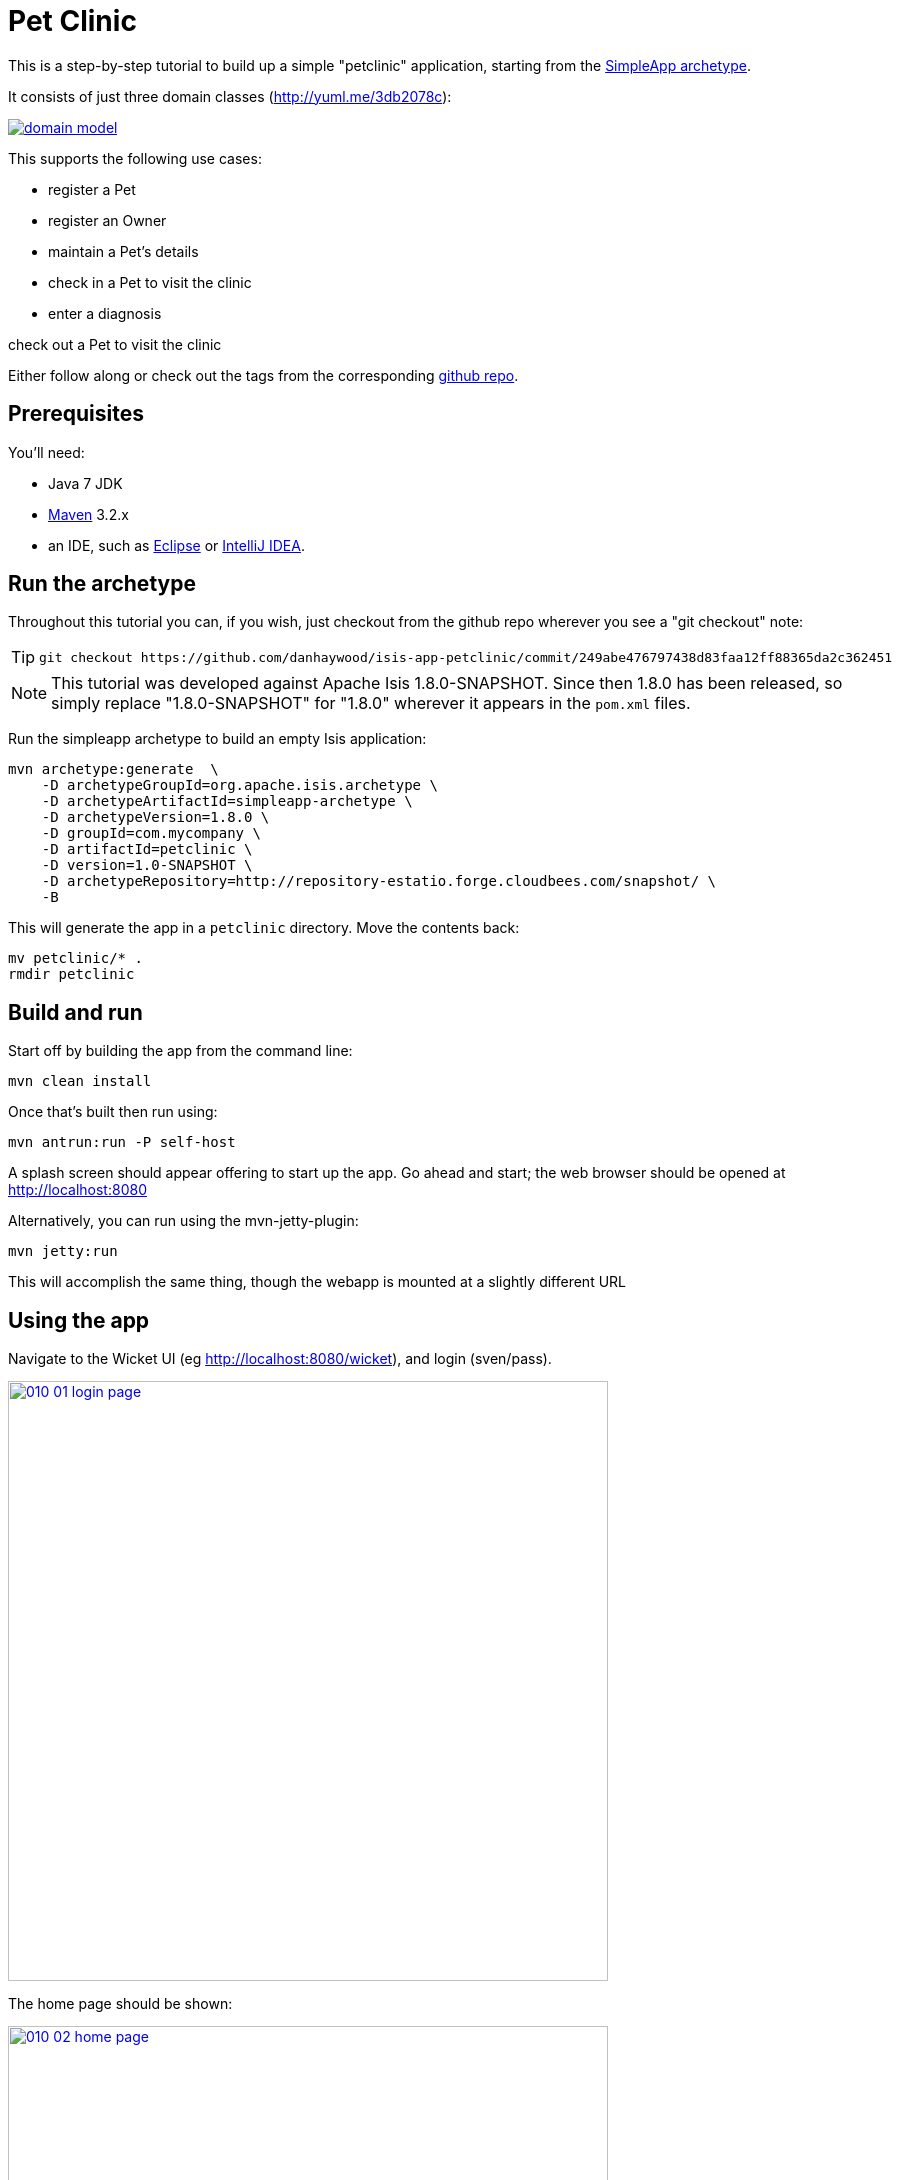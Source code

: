 [[_ug_tutorials_pet-clinic]]
= Pet Clinic
:Notice: Licensed to the Apache Software Foundation (ASF) under one or more contributor license agreements. See the NOTICE file distributed with this work for additional information regarding copyright ownership. The ASF licenses this file to you under the Apache License, Version 2.0 (the "License"); you may not use this file except in compliance with the License. You may obtain a copy of the License at. http://www.apache.org/licenses/LICENSE-2.0 . Unless required by applicable law or agreed to in writing, software distributed under the License is distributed on an "AS IS" BASIS, WITHOUT WARRANTIES OR  CONDITIONS OF ANY KIND, either express or implied. See the License for the specific language governing permissions and limitations under the License.
:_basedir: ../
:_imagesdir: images/


This is a step-by-step tutorial to build up a simple "petclinic" application, starting from the xref:ug.adoc#_ug_getting-started_simpleapp-archetype[SimpleApp archetype].

It consists of just three domain classes (http://yuml.me/edit/3db2078c[http://yuml.me/3db2078c]):

image::{_imagesdir}tutorials/pet-clinic/domain-model.png[link="{_imagesdir}tutorials/pet-clinic/domain-model.png"]


This supports the following use cases:

* register a Pet
* register an Owner
* maintain a Pet's details
* check in a Pet to visit the clinic
* enter a diagnosis

check out a Pet to visit the clinic

Either follow along or check out the tags from the corresponding https://github.com/danhaywood/isis-app-petclinic[github repo].

== Prerequisites

You'll need:

* Java 7 JDK
* http://maven.apache.org/[Maven] 3.2.x
* an IDE, such as http://www.eclipse.org/[Eclipse] or https://www.jetbrains.com/idea/[IntelliJ IDEA].




== Run the archetype

Throughout this tutorial you can, if you wish, just checkout from the github repo wherever you see a "git checkout" note:

[TIP]
====
[source,bash]
----
git checkout https://github.com/danhaywood/isis-app-petclinic/commit/249abe476797438d83faa12ff88365da2c362451
----

====

[NOTE]
====
This tutorial was developed against Apache Isis 1.8.0-SNAPSHOT.  Since then 1.8.0 has been released, so simply replace "1.8.0-SNAPSHOT" for "1.8.0" wherever it appears in the `pom.xml` files.
====


Run the simpleapp archetype to build an empty Isis application:


[source,bash]
----
mvn archetype:generate  \
    -D archetypeGroupId=org.apache.isis.archetype \
    -D archetypeArtifactId=simpleapp-archetype \
    -D archetypeVersion=1.8.0 \
    -D groupId=com.mycompany \
    -D artifactId=petclinic \
    -D version=1.0-SNAPSHOT \
    -D archetypeRepository=http://repository-estatio.forge.cloudbees.com/snapshot/ \
    -B
----

This will generate the app in a `petclinic` directory. Move the contents back:

[source,bash]
----
mv petclinic/* .
rmdir petclinic
----




== Build and run

Start off by building the app from the command line:

[source,bash]
----
mvn clean install
----

Once that's built then run using:

[source,bash]
----
mvn antrun:run -P self-host
----

A splash screen should appear offering to start up the app. Go ahead and start; the web browser should be opened at http://localhost:8080[http://localhost:8080]

Alternatively, you can run using the mvn-jetty-plugin:

[source,bash]
----
mvn jetty:run
----

This will accomplish the same thing, though the webapp is mounted at a slightly different URL




== Using the app

Navigate to the Wicket UI (eg http://localhost:8080/wicket[http://localhost:8080/wicket]), and login (sven/pass).

image::{_imagesdir}tutorials/pet-clinic/010-01-login-page.png[width="600px",link="{_imagesdir}tutorials/pet-clinic/010-01-login-page.png"]



The home page should be shown:

image::{_imagesdir}tutorials/pet-clinic/010-02-home-page.png[width="600px",link="{_imagesdir}tutorials/pet-clinic/010-02-home-page.png"]



Install the fixtures (example test data) using the `Prototyping` menu:

image::{_imagesdir}tutorials/pet-clinic/010-03-prototyping-menu.png[width="600px",link="{_imagesdir}tutorials/pet-clinic/010-03-prototyping-menu.png"]



List all objects using the `Simple Objects` menu:

image::{_imagesdir}tutorials/pet-clinic/010-04-simpleobjects.png[width="600px",link="{_imagesdir}tutorials/pet-clinic/010-04-simpleobjects.png"]


To return the objects created:

image::{_imagesdir}tutorials/pet-clinic/010-05-simpleobject-list.png[width="600px",link="{_imagesdir}tutorials/pet-clinic/010-05-simpleobject-list.png"]



Experiment some more, to:

* create a new object
* list all objects

Go back to the splash screen, and quit the app. Note that the database runs in-memory (using HSQLDB) so any data created will be lost between runs.




== Dev environment

Set up link:dg.adoc[an IDE] and import the project to be able to run and debug the app.

Then set up a launch configuration so that you can run the app from within the IDE. To save having to run the fixtures
every time, specify the following system properties:

[source,bash]
----
-Disis.persistor.datanucleus.install-fixtures=true -Disis.fixtures=fixture.simple.scenario.SimpleObjectsFixture
----

For example, here's what a launch configuration in IntelliJ idea looks like:

image::{_imagesdir}tutorials/pet-clinic/020-01-idea-configuration.png[width="600px",link="{_imagesdir}tutorials/pet-clinic/020-01-idea-configuration.png"]



where the "before launch" maven goal (to run the DataNucleus enhancer) is defined as:


image::{_imagesdir}tutorials/pet-clinic/020-02-idea-configuration.png[width="400px",link="{_imagesdir}tutorials/pet-clinic/020-02-idea-configuration.png"]




== Explore codebase

Apache Isis applications are organized into several Maven modules. Within your IDE navigate to the various classes and correlate back to the generated UI:

* `petclinic` : parent module
* `petclinic-dom`: domain objects module
** entity: `dom.simple.SimpleObject`
** repository: `dom.simple.SimpleObjects`
* `petclinic-fixture`: fixtures module
** fixture script:`fixture.simple.SimpleObjectsFixture`
* `petclinic-integtests`: integration tests module
* `petclinic-webapp`: webapp module
** (builds the WAR file)




== Testing

Testing is of course massively important, and Apache Isis makes both unit testing and (end-to-end) integration testing easy. Building the app from the Maven command line ("mvn clean install") will run all tests, but you should also run the tests from within the IDE.

* `myapp-dom` unit tests
* run
* inspect, eg
 - `SimpleObjectTest`
* `myapp-integtests` integration tests
* run
* inspect, eg:
** `integration.tests.smoke.SimpleObjectsTest`
** `integration.specs.simple.SimpleObjectSpec_listAllAndCreate.feature`
* generated report, eg
 - `myapp/integtests/target/cucumber-html-report/index.html`
** change test in IDE, re-run (in Maven)

If you have issues with the integration tests, make sure that the domain classes have been enhanced by the DataNucleus enhancer. (The exact mechanics depends on the IDE being used).




== Update POM files

[TIP]
====
[source,bash]
----
git checkout https://github.com/danhaywood/isis-app-petclinic/commit/68904752bc2de9ebb3c853b79236df2b3ad2c944
----

====

The POM files generated by the simpleapp archetype describe the app as "SimpleApp". Update them to say "PetClinic" instead.




== Delete the BDD specs

[TIP]
====
[source,bash]
----
git checkout https://github.com/danhaywood/isis-app-petclinic/commit/9046226249429b269325dfa2baccf03635841c20
----

====


During this tutorial we're going to keep the integration tests in-sync with the code, but we're going to stop short of writing BDD/Cucumber specs.

Therefore delete the BDD feature spec and glue in the `integtest` module:

* `integration/specs/*`
* `integration/glue/*`




== Rename artifacts

[TIP]
====
[source,bash]
----
git checkout https://github.com/danhaywood/isis-app-petclinic/commit/bee3629c0b64058f939b6dd20f226be31810fc66
----

====


Time to start refactoring the app. The heart of the PetClinic app is the `Pet` concept, so go through the code and refactor. While we're at it, refactor the app itself from "SimpleApp" to "PetClinicApp".

See the git commit for more detail, but in outline, the renames required are:

* in the `dom` module's production code
** `SimpleObject` -&gt; `Pet` (entity)
** `SimpleObjects` -&gt; `Pets` (repository domain service)
** `SimpleObject.layout.json` -&gt; `Pet.layout.json` (layout hints for the `Pet` entity)
** delete the `SimpleObject.png`, and add a new `Pet.png` (icon shown against all `Pet` instances).
* in the `dom` module's unit test code
** `SimpleObjectTest` -&gt; `PetTest` (unit tests for `Pet` entity)
** `SimpleObjectsTest` -&gt; `PetsTest` (unit tests for `Pets` domain service)
* in the `fixture` module:
** `SimpleObjectsFixturesService` -&gt; `PetClinicAppFixturesService` (rendered as the prototyping menu in the UI)
** `SimpleObjectsTearDownService` -&gt; `PetClinicAppTearDownService` (tear down all objects between integration tests)
** `SimpleObjectAbstract` -&gt; `PetAbstract` (abstract class for setting up a single pet object
*** and corresponding subclasses to set up sample data (eg `PetForFido`)
** `SimpleObjectsFixture` -&gt; `PetsFixture` (tear downs system and then sets up all pets)
* in the `integtest` module:
** `SimpleAppSystemInitializer` -&gt; `PetClinicAppSystemInitializer` (bootstraps integration tests with domain service/repositories)
** `SimpleAppIntegTest` -&gt; `PetClinicAppIntegTest` (base class for integration tests)
** `SimpleObjectTest` -&gt; `PetTest` (integration test for `Pet` entity)
** `SimpleObjectsTest` -&gt; `PetsTest` (integration test for `Pets` domain service)
* in the `webapp` module:
** `SimpleApplication` -&gt; `PetClinicApplication`
** update `isis.properties`
** update `web.xml`


Note that `Pet` has both both Isis and JDO annotations:

[source,java]
----
@javax.jdo.annotations.PersistenceCapable(identityType=IdentityType.DATASTORE) // <1>
@javax.jdo.annotations.DatastoreIdentity(                                      // <2>
        strategy=javax.jdo.annotations.IdGeneratorStrategy.IDENTITY,
         column="id")
@javax.jdo.annotations.Version(                                                // <3>
        strategy=VersionStrategy.VERSION_NUMBER,
        column="version")
@javax.jdo.annotations.Unique(name="Pet_name_UNQ", members = {"name"})         // <4>
@ObjectType("PET")                                                             // <5>
@Bookmarkable                                                                  // <6>
public class Pet implements Comparable<Pet> {
    ...
}
----

where:

<1> `@PersistenceCapable` and
<2> `@DatastoreIdentity` specify a surrogate `Id` column to be used as the primary key
<3> `@Version` provides support for optimistic locking
<4> `@Unique` enforces a uniqueness constraint so that no two `Pet`s can have the same name (unrealistic, but can refactor later)
<5> `@ObjectType` is used by Apache Isis for its own internal "OID" identifier; this also appears in the URL in Apache Isis' Wicket viewer and REST API
<6> `@Bookmarkable` indicates that the object can be automatically bookmarked in Apache Isis' Wicket viewer

[NOTE]
====
The `@ObjectType` and `@Bookmarkable` annotations have since been deprecated, replaced with `@DomainObject(objectType=...)` and `@DomainObjectLayout(bookmarking=...)`
====


The `Pets` domain service also has Isis annotations:

[source,java]
----
@DomainService(repositoryFor = Pet.class)
@DomainServiceLayout(menuOrder = "10")
public class Pets {
    ...
}
----

where:

* `DomainService` indicates that the service should be instantiated automatically (as a singleton)
* `DomainServiceLayout` provides UI hints, in this case the positioning of the menu for the actions provided by the service

To run the application will require an update to the IDE configuration, for the changed name of the fixture class:


image::{_imagesdir}tutorials/pet-clinic/030-01-idea-configuration-updated.png[width="600px",link="{_imagesdir}tutorials/pet-clinic/030-01-idea-configuration-updated.png"]


Running the app should now show `Pet`s:

image::{_imagesdir}tutorials/pet-clinic/030-02-updated-app.png[width="600px",link="{_imagesdir}tutorials/pet-clinic/030-02-updated-app.png"]





== Update package names

[TIP]
====
[source,bash]
----
git checkout https://github.com/danhaywood/isis-app-petclinic/commit/55ec36e520191f5fc8fe7f5b89956814eaf13317
----

====



The classes created by the simpleapp archetype are by default in the `simple` package. Move these classes to `pets` package instead. Also adjust package names where they appear as strings:

* in `PetClinicAppFixturesService`, change the package name from "fixture.simple" to "fixture.pets".
* in `PetClinicAppSystemInitializer`, change the package name "dom.simple" to "dom.pets", and similarly "fixture.simple" to "fixture.pets"
* in `WEB-INF/isis.properties`, similarly change the package name "dom.simple" to "dom.pets", and similarly "fixture.simple" to "fixture.pets"

To run the application will require a further update to the IDE configuration, for the changed package of the fixture class:


image::{_imagesdir}tutorials/pet-clinic/040-01-idea-configuration-updated.png[width="600px",link="{_imagesdir}tutorials/pet-clinic/040-01-idea-configuration-updated.png"]



== Add `PetSpecies` enum

[TIP]
====
[source,bash]
----
git checkout https://github.com/danhaywood/isis-app-petclinic/commit/55c9cd28ff960220719b3dc7cb8abadace8d0829
----

====


Each `Pet` is of a particular species. Model these as an enum called `PetSpecies`:

[source,java]
----
public enum PetSpecies {
    Cat,
    Dog,
    Budgie,
    Hamster,
    Tortoise
}
----

Introduce a new property on `Pet` of this type:

[source,java]
----
public class Pet {
    ...
    private PetSpecies species;
    @javax.jdo.annotations.Column(allowsNull = "false")
    public PetSpecies getSpecies() { return species; }
    public void setSpecies(final PetSpecies species) { this.species = species; }
    ...
}
----

Update fixtures, unit tests and integration tests.




== Icon to reflect pet species

[TIP]
====
[source,bash]
----
git checkout https://github.com/danhaywood/isis-app-petclinic/commit/2212765694693eb463f8fa88bab1bad154add0cb
----

====


Rather than using a single icon for a domain class, instead a different icon can be supplied for each instance. We can therefore have different icon files for each pet, reflecting that pet's species.

[source,java]
----
public class Pet {
    ...
    public String iconName() {
        return getSpecies().name();
    }
    ...
}
----

Download corresponding icon files (`Dog.png`, `Cat.png` etc)

Running the app shows the `Pet` and its associated icon:

image::{_imagesdir}tutorials/pet-clinic/050-01-list-all.png[width="600px",link="{_imagesdir}tutorials/pet-clinic/050-01-list-all.png"]



with the corresponding view of the `Pet`:

image::{_imagesdir}tutorials/pet-clinic/050-02-view-pet.png[width="600px",link="{_imagesdir}tutorials/pet-clinic/050-02-view-pet.png"]


== Add pet's `Owner`

[TIP]
====
[source,bash]
----
git checkout https://github.com/danhaywood/isis-app-petclinic/commit/6f92a8ee8e76696d005da2a8b7a746444d017546
----

====


Add the `Owner` entity and corresponding `Owners` domain service (repository). Add a query to find `Order`s by name:

[source,java]
----
...
@javax.jdo.annotations.Queries( {
        @javax.jdo.annotations.Query(
                name = "findByName", language = "JDOQL",
                value = "SELECT "
                        + "FROM dom.owners.Owner "
                        + "WHERE name.matches(:name)")
})
public class Owner ... {
    ...
}
----

and `findByName(...)` in `Owners`:

[source,java]
----
public class Owners {
    ...
    public List<Owner> findByName(
            @ParameterLayout(named = "Name")
            final String name) {
        final String nameArg = String.format(".*%s.*", name);
        final List<Owner> owners = container.allMatches(
                new QueryDefault<>(
                        Owner.class,
                        "findByName",
                        "name", nameArg));
        return owners;
    }
    ...
}
----

Add an `owner` property to `Pet`, with supporting `autoCompleteXxx()` method (so that available owners are shown in a drop-down list box):

[source,java]
----
public class Pet ... {
    ...
    private Owner owner;
    @javax.jdo.annotations.Column(allowsNull = "false")
    public Owner getOwner() { return owner; }
    public void setOwner(final Owner owner) { this.owner = owner; }
    public Collection<Owner> autoCompleteOwner(final @MinLength(1) String name) {
        return owners.findByName(name);
    }
    ...
}
----

Also updated fixture data to set up a number of `Owner`s, and associate each `Pet` with an `Owner`. Also add unit tests and integration tests for `Owner`/`Owners` and updated for `Pet`/`Pets`.

When running the app, notice the new `Owners` menu:

image::{_imagesdir}tutorials/pet-clinic/060-01-owners-menu.png[width="600px",link="{_imagesdir}tutorials/pet-clinic/060-01-owners-menu.png"]

which when invoked returns all `Owner` objects:

image::{_imagesdir}tutorials/pet-clinic/060-02-owners-list.png[width="600px",link="{_imagesdir}tutorials/pet-clinic/060-02-owners-list.png"]


Each `Pet` also indicates its corresponding `Owner`:

image::{_imagesdir}tutorials/pet-clinic/060-03-pets-list.png[width="600px",link="{_imagesdir}tutorials/pet-clinic/060-03-pets-list.png"]


And, on editing a `Pet`, a new `Owner` can be specified using the autoComplete:

image::{_imagesdir}tutorials/pet-clinic/060-04-pet-owner-autoComplete.png[width="600px",link="{_imagesdir}tutorials/pet-clinic/060-04-pet-owner-autoComplete.png"]

